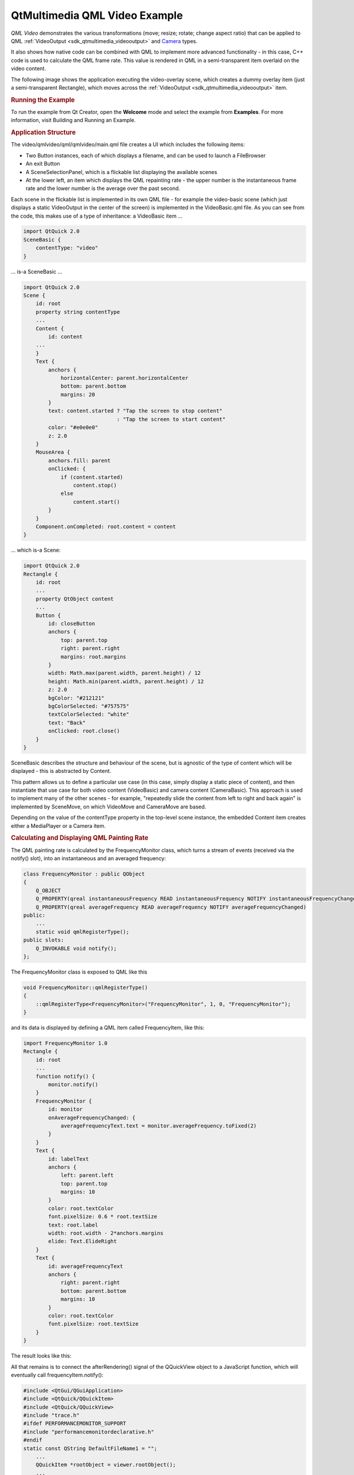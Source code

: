 .. _sdk_qtmultimedia_qml_video_example:
QtMultimedia QML Video Example
==============================



*QML Video* demonstrates the various transformations (move; resize;
rotate; change aspect ratio) that can be applied to QML
:ref:`VideoOutput <sdk_qtmultimedia_videooutput>` and
`Camera </sdk/apps/qml/QtMultimedia/qml-multimedia/#camera>`_  types.

It also shows how native code can be combined with QML to implement more
advanced functionality - in this case, C++ code is used to calculate the
QML frame rate. This value is rendered in QML in a semi-transparent item
overlaid on the video content.

The following image shows the application executing the video-overlay
scene, which creates a dummy overlay item (just a semi-transparent
Rectangle), which moves across the
:ref:`VideoOutput <sdk_qtmultimedia_videooutput>` item.

|image0|

.. rubric:: Running the Example
   :name: running-the-example

To run the example from Qt Creator, open the **Welcome** mode and select
the example from **Examples**. For more information, visit Building and
Running an Example.

.. rubric:: Application Structure
   :name: application-structure

The video/qmlvideo/qml/qmlvideo/main.qml file creates a UI which
includes the following items:

-  Two Button instances, each of which displays a filename, and can be
   used to launch a FileBrowser
-  An exit Button
-  A SceneSelectionPanel, which is a flickable list displaying the
   available scenes
-  At the lower left, an item which displays the QML repainting rate -
   the upper number is the instantaneous frame rate and the lower number
   is the average over the past second.

|image1|

Each scene in the flickable list is implemented in its own QML file -
for example the video-basic scene (which just displays a static
VideoOutput in the center of the screen) is implemented in the
VideoBasic.qml file. As you can see from the code, this makes use of a
type of inheritance: a VideoBasic item ...

.. code:: qml

    import QtQuick 2.0
    SceneBasic {
        contentType: "video"
    }

... is-a SceneBasic ...

.. code:: qml

    import QtQuick 2.0
    Scene {
        id: root
        property string contentType
        ...
        Content {
            id: content
        ...
        }
        Text {
            anchors {
                horizontalCenter: parent.horizontalCenter
                bottom: parent.bottom
                margins: 20
            }
            text: content.started ? "Tap the screen to stop content"
                                  : "Tap the screen to start content"
            color: "#e0e0e0"
            z: 2.0
        }
        MouseArea {
            anchors.fill: parent
            onClicked: {
                if (content.started)
                    content.stop()
                else
                    content.start()
            }
        }
        Component.onCompleted: root.content = content
    }

... which is-a Scene:

.. code:: qml

    import QtQuick 2.0
    Rectangle {
        id: root
        ...
        property QtObject content
        ...
        Button {
            id: closeButton
            anchors {
                top: parent.top
                right: parent.right
                margins: root.margins
            }
            width: Math.max(parent.width, parent.height) / 12
            height: Math.min(parent.width, parent.height) / 12
            z: 2.0
            bgColor: "#212121"
            bgColorSelected: "#757575"
            textColorSelected: "white"
            text: "Back"
            onClicked: root.close()
        }
    }

SceneBasic describes the structure and behaviour of the scene, but is
agnostic of the type of content which will be displayed - this is
abstracted by Content.

This pattern allows us to define a particular use case (in this case,
simply display a static piece of content), and then instantiate that use
case for both video content (VideoBasic) and camera content
(CameraBasic). This approach is used to implement many of the other
scenes - for example, "repeatedly slide the content from left to right
and back again" is implemented by SceneMove, on which VideoMove and
CameraMove are based.

Depending on the value of the contentType property in the top-level
scene instance, the embedded Content item creates either a MediaPlayer
or a Camera item.

.. rubric:: Calculating and Displaying QML Painting Rate
   :name: calculating-and-displaying-qml-painting-rate

The QML painting rate is calculated by the FrequencyMonitor class, which
turns a stream of events (received via the notify() slot), into an
instantaneous and an averaged frequency:

.. code:: qml

    class FrequencyMonitor : public QObject
    {
        Q_OBJECT
        Q_PROPERTY(qreal instantaneousFrequency READ instantaneousFrequency NOTIFY instantaneousFrequencyChanged)
        Q_PROPERTY(qreal averageFrequency READ averageFrequency NOTIFY averageFrequencyChanged)
    public:
        ...
        static void qmlRegisterType();
    public slots:
        Q_INVOKABLE void notify();
    };

The FrequencyMonitor class is exposed to QML like this

.. code:: qml

    void FrequencyMonitor::qmlRegisterType()
    {
        ::qmlRegisterType<FrequencyMonitor>("FrequencyMonitor", 1, 0, "FrequencyMonitor");
    }

and its data is displayed by defining a QML item called FrequencyItem,
like this:

.. code:: qml

    import FrequencyMonitor 1.0
    Rectangle {
        id: root
        ...
        function notify() {
            monitor.notify()
        }
        FrequencyMonitor {
            id: monitor
            onAverageFrequencyChanged: {
                averageFrequencyText.text = monitor.averageFrequency.toFixed(2)
            }
        }
        Text {
            id: labelText
            anchors {
                left: parent.left
                top: parent.top
                margins: 10
            }
            color: root.textColor
            font.pixelSize: 0.6 * root.textSize
            text: root.label
            width: root.width - 2*anchors.margins
            elide: Text.ElideRight
        }
        Text {
            id: averageFrequencyText
            anchors {
                right: parent.right
                bottom: parent.bottom
                margins: 10
            }
            color: root.textColor
            font.pixelSize: root.textSize
        }
    }

The result looks like this:

|image2|

All that remains is to connect the afterRendering() signal of the
QQuickView object to a JavaScript function, which will eventually call
frequencyItem.notify():

.. code:: qml

    #include <QtGui/QGuiApplication>
    #include <QtQuick/QQuickItem>
    #include <QtQuick/QQuickView>
    #include "trace.h"
    #ifdef PERFORMANCEMONITOR_SUPPORT
    #include "performancemonitordeclarative.h"
    #endif
    static const QString DefaultFileName1 = "";
        ...
        QQuickItem *rootObject = viewer.rootObject();
        ...
        QObject::connect(&viewer, SIGNAL(afterRendering()),
                         rootObject, SLOT(qmlFramePainted()));

Files:

-  video/qmlvideo/qmlvideo.svg
-  video/qmlvideo/trace.h
-  video/qmlvideo/qml/qmlvideo/Button.qml
-  video/qmlvideo/qml/qmlvideo/CameraBasic.qml
-  video/qmlvideo/qml/qmlvideo/CameraDrag.qml
-  video/qmlvideo/qml/qmlvideo/CameraDummy.qml
-  video/qmlvideo/qml/qmlvideo/CameraFullScreen.qml
-  video/qmlvideo/qml/qmlvideo/CameraFullScreenInverted.qml
-  video/qmlvideo/qml/qmlvideo/CameraItem.qml
-  video/qmlvideo/qml/qmlvideo/CameraMove.qml
-  video/qmlvideo/qml/qmlvideo/CameraOverlay.qml
-  video/qmlvideo/qml/qmlvideo/CameraResize.qml
-  video/qmlvideo/qml/qmlvideo/CameraRotate.qml
-  video/qmlvideo/qml/qmlvideo/CameraSpin.qml
-  video/qmlvideo/qml/qmlvideo/Content.qml
-  video/qmlvideo/qml/qmlvideo/ErrorDialog.qml
-  video/qmlvideo/qml/qmlvideo/FileBrowser.qml
-  video/qmlvideo/qml/qmlvideo/Scene.qml
-  video/qmlvideo/qml/qmlvideo/SceneBasic.qml
-  video/qmlvideo/qml/qmlvideo/SceneDrag.qml
-  video/qmlvideo/qml/qmlvideo/SceneFullScreen.qml
-  video/qmlvideo/qml/qmlvideo/SceneFullScreenInverted.qml
-  video/qmlvideo/qml/qmlvideo/SceneMove.qml
-  video/qmlvideo/qml/qmlvideo/SceneMulti.qml
-  video/qmlvideo/qml/qmlvideo/SceneOverlay.qml
-  video/qmlvideo/qml/qmlvideo/SceneResize.qml
-  video/qmlvideo/qml/qmlvideo/SceneRotate.qml
-  video/qmlvideo/qml/qmlvideo/SceneSelectionPanel.qml
-  video/qmlvideo/qml/qmlvideo/SceneSpin.qml
-  video/qmlvideo/qml/qmlvideo/SeekControl.qml
-  video/qmlvideo/qml/qmlvideo/VideoBasic.qml
-  video/qmlvideo/qml/qmlvideo/VideoDrag.qml
-  video/qmlvideo/qml/qmlvideo/VideoDummy.qml
-  video/qmlvideo/qml/qmlvideo/VideoFillMode.qml
-  video/qmlvideo/qml/qmlvideo/VideoFullScreen.qml
-  video/qmlvideo/qml/qmlvideo/VideoFullScreenInverted.qml
-  video/qmlvideo/qml/qmlvideo/VideoItem.qml
-  video/qmlvideo/qml/qmlvideo/VideoMetadata.qml
-  video/qmlvideo/qml/qmlvideo/VideoMove.qml
-  video/qmlvideo/qml/qmlvideo/VideoOverlay.qml
-  video/qmlvideo/qml/qmlvideo/VideoPlaybackRate.qml
-  video/qmlvideo/qml/qmlvideo/VideoResize.qml
-  video/qmlvideo/qml/qmlvideo/VideoRotate.qml
-  video/qmlvideo/qml/qmlvideo/VideoSeek.qml
-  video/qmlvideo/qml/qmlvideo/VideoSpin.qml
-  video/qmlvideo/qml/qmlvideo/main.qml
-  video/qmlvideo/main.cpp
-  video/qmlvideo/qmlvideo.pro
-  video/qmlvideo/qmlvideo.qrc

Images:

-  video/qmlvideo/images/folder.png
-  video/qmlvideo/images/leaves.jpg
-  video/qmlvideo/images/up.png

.. |image0| image:: /media/sdk/apps/qml/qtmultimedia-video-qmlvideo-example/images/qmlvideo-overlay.jpg
.. |image1| image:: /media/sdk/apps/qml/qtmultimedia-video-qmlvideo-example/images/qmlvideo-menu.jpg
.. |image2| image:: /media/sdk/apps/qml/qtmultimedia-video-qmlvideo-example/images/video-qml-paint-rate.png

